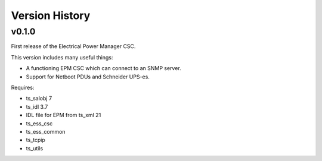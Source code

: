 .. py:currentmodule:: lsst.ts.epm

.. _lsst.ts.epm-version_history:

###############
Version History
###############

v0.1.0
======

First release of the Electrical Power Manager CSC.

This version includes many useful things:

* A functioning EPM CSC which can connect to an SNMP server.
* Support for Netboot PDUs and Schneider UPS-es.

Requires:

* ts_salobj 7
* ts_idl 3.7
* IDL file for EPM from ts_xml 21
* ts_ess_csc
* ts_ess_common
* ts_tcpip
* ts_utils
